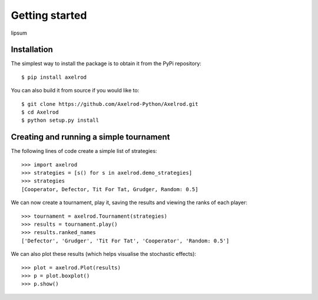 Getting started
===============

lipsum


Installation
------------

The simplest way to install the package is to obtain it from the PyPi
repository::

    $ pip install axelrod


You can also build it from source if you would like to::

    $ git clone https://github.com/Axelrod-Python/Axelrod.git
    $ cd Axelrod
    $ python setup.py install


Creating and running a simple tournament
----------------------------------------

The following lines of code create a simple list of strategies::

    >>> import axelrod
    >>> strategies = [s() for s in axelrod.demo_strategies]
    >>> strategies
    [Cooperator, Defector, Tit For Tat, Grudger, Random: 0.5]

We can now create a tournament, play it, saving the results and viewing the
ranks of each player::

    >>> tournament = axelrod.Tournament(strategies)
    >>> results = tournament.play()
    >>> results.ranked_names
    ['Defector', 'Grudger', 'Tit For Tat', 'Cooperator', 'Random: 0.5']

We can also plot these results (which helps visualise the stochastic effects)::

    >>> plot = axelrod.Plot(results)
    >>> p = plot.boxplot()
    >>> p.show()

.. image:: _static/getting_started/demo_strategies_boxplot.svg
   :width: 50%
   :align: center
